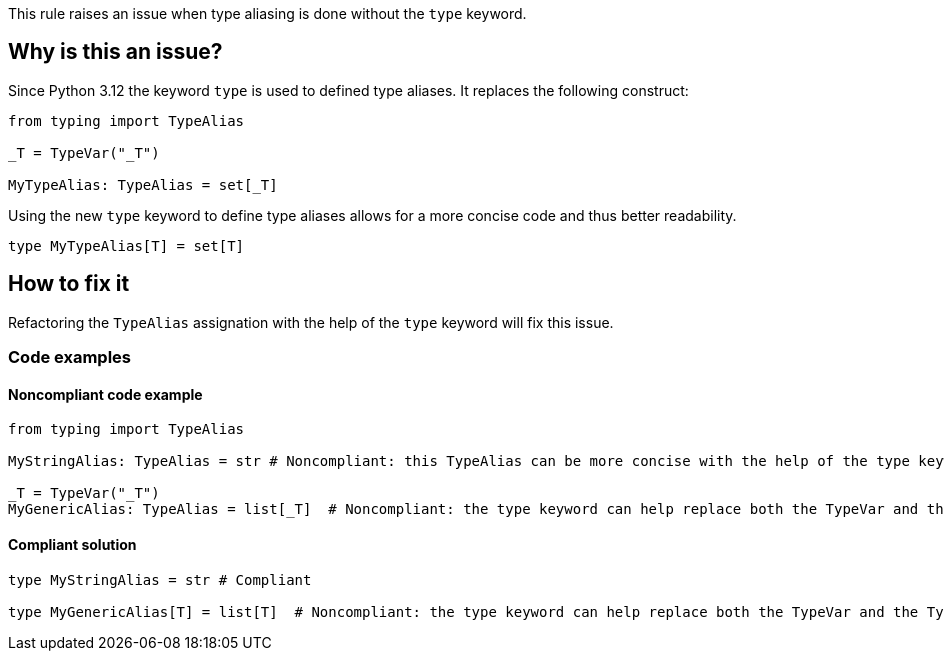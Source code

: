 This rule raises an issue when type aliasing is done without the `type` keyword.

== Why is this an issue?

Since Python 3.12 the keyword `type` is used to defined type aliases. 
It replaces the following construct:

[source,text]
----
from typing import TypeAlias

_T = TypeVar("_T")

MyTypeAlias: TypeAlias = set[_T]
----

Using the new `type` keyword to define type aliases allows for a more concise code and thus better readability.

[source,text]
----
type MyTypeAlias[T] = set[T]
----



== How to fix it

Refactoring the `TypeAlias` assignation with the help of the `type` keyword will fix this issue.

=== Code examples

==== Noncompliant code example

[source,python,diff-id=1,diff-type=noncompliant]
----
from typing import TypeAlias

MyStringAlias: TypeAlias = str # Noncompliant: this TypeAlias can be more concise with the help of the type keyword.

_T = TypeVar("_T")
MyGenericAlias: TypeAlias = list[_T]  # Noncompliant: the type keyword can help replace both the TypeVar and the TypeAlias statements.
----

==== Compliant solution

[source,python,diff-id=1,diff-type=compliant]
----
type MyStringAlias = str # Compliant

type MyGenericAlias[T] = list[T]  # Noncompliant: the type keyword can help replace both the TypeVar and the TypeAlias statements.
----

ifdef::env-github,rspecator-view[]

'''

== Implementation Specification
=== Message
(visible only on this page)

Refactor this type alias to use the \"type\" keyword.


endif::env-github,rspecator-view[]

